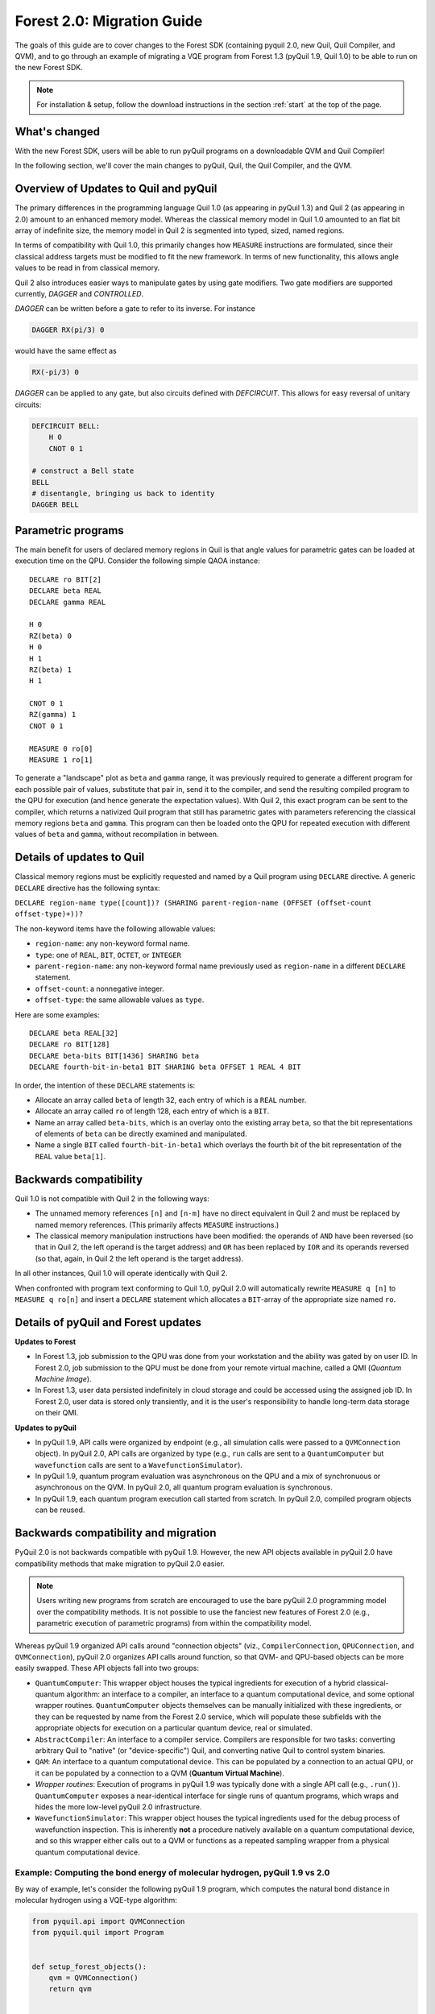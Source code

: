 .. _quickstart:

Forest 2.0: Migration Guide
===========================

The goals of this guide are to cover changes to the Forest SDK (containing pyquil 2.0, new Quil, Quil Compiler, and QVM),
and to go through an example of migrating a VQE program from Forest 1.3 (pyQuil 1.9, Quil 1.0) to be able to run on the
new Forest SDK.


.. note::

    For installation & setup, follow the download instructions in the section :ref:`start` at the top of the page.

What's changed
~~~~~~~~~~~~~~

With the new Forest SDK, users will be able to run pyQuil programs on a downloadable QVM and Quil Compiler!

In the following section, we'll cover the main changes to pyQuil, Quil, the Quil Compiler, and the QVM.

Overview of Updates to Quil and pyQuil
~~~~~~~~~~~~~~~~~~~~~~~~~~~~~~~~~~~~~~

The primary differences in the programming language Quil 1.0 (as appearing in pyQuil 1.3) and Quil 2 (as appearing in
2.0) amount to an enhanced memory model. Whereas the classical memory model in Quil 1.0 amounted to an flat bit array of
indefinite size, the memory model in  Quil 2 is segmented into typed, sized, named regions.

In terms of compatibility with Quil 1.0, this primarily changes how ``MEASURE`` instructions are formulated, since their
classical address targets must be modified to fit the new framework. In terms of new functionality, this allows angle
values to be read in from classical memory.

Quil 2 also introduces easier ways to manipulate gates by using gate modifiers. Two gate modifiers are supported currently,
`DAGGER` and `CONTROLLED`.

`DAGGER` can be written before a gate to refer to its inverse. For instance

.. code::

    DAGGER RX(pi/3) 0

would have the same effect as

.. code::

    RX(-pi/3) 0

`DAGGER` can be applied to any gate, but also circuits defined with `DEFCIRCUIT`. This allows for easy reversal of unitary circuits:

.. code::

    DEFCIRCUIT BELL:
        H 0
        CNOT 0 1

    # construct a Bell state
    BELL
    # disentangle, bringing us back to identity
    DAGGER BELL

Parametric programs
~~~~~~~~~~~~~~~~~~~

The main benefit for users of declared memory regions in Quil is that angle values for parametric gates can be loaded at
execution time on the QPU. Consider the following simple QAOA instance:

::

    DECLARE ro BIT[2]
    DECLARE beta REAL
    DECLARE gamma REAL

    H 0
    RZ(beta) 0
    H 0
    H 1
    RZ(beta) 1
    H 1

    CNOT 0 1
    RZ(gamma) 1
    CNOT 0 1

    MEASURE 0 ro[0]
    MEASURE 1 ro[1]

To generate a "landscape" plot as ``beta`` and ``gamma`` range, it was previously required to generate a different
program for each possible pair of values, substitute that pair in, send it to the compiler, and send the resulting
compiled program to the QPU for execution (and hence generate the expectation values). With Quil 2, this exact program
can be sent to the compiler, which returns a nativized Quil program that still has parametric gates with parameters
referencing the classical memory regions ``beta`` and ``gamma``. This program can then be loaded onto the QPU for
repeated execution with different values of ``beta`` and ``gamma``, without recompilation in between.

.. _declare:

Details of updates to Quil
~~~~~~~~~~~~~~~~~~~~~~~~~~

Classical memory regions must be explicitly requested and named by a Quil program using ``DECLARE`` directive. A generic
``DECLARE`` directive has the following syntax:

``DECLARE region-name type([count])? (SHARING parent-region-name (OFFSET (offset-count offset-type)+))?``

The non-keyword items have the following allowable values:

-  ``region-name``: any non-keyword formal name.

-  ``type``: one of ``REAL``, ``BIT``, ``OCTET``, or ``INTEGER``

-  ``parent-region-name``: any non-keyword formal name previously used as ``region-name`` in a different ``DECLARE`` statement.

-  ``offset-count``: a nonnegative integer.

-  ``offset-type``: the same allowable values as ``type``.

Here are some examples:

::

    DECLARE beta REAL[32]
    DECLARE ro BIT[128]
    DECLARE beta-bits BIT[1436] SHARING beta
    DECLARE fourth-bit-in-beta1 BIT SHARING beta OFFSET 1 REAL 4 BIT

In order, the intention of these ``DECLARE`` statements is:

-  Allocate an array called ``beta`` of length 32, each entry of which is a ``REAL`` number.

-  Allocate an array called ``ro`` of length 128, each entry of which is a ``BIT``.

-  Name an array called ``beta-bits``, which is an overlay onto the existing array ``beta``, so that the bit representations of elements of ``beta`` can be directly examined and manipulated.

-  Name a single ``BIT`` called ``fourth-bit-in-beta1`` which overlays the fourth bit of the bit representation of the ``REAL`` value ``beta[1]``.


Backwards compatibility
~~~~~~~~~~~~~~~~~~~~~~~

Quil 1.0 is not compatible with Quil 2 in the following ways:

-  The unnamed memory references ``[n]`` and ``[n-m]`` have no direct equivalent in Quil 2 and must be replaced by named
   memory references. (This primarily affects ``MEASURE`` instructions.)

-  The classical memory manipulation instructions have been modified: the operands of ``AND`` have been reversed (so that
   in Quil 2, the left operand is the target address) and ``OR`` has been replaced by ``IOR`` and its operands reversed (so
   that, again, in Quil 2 the left operand is the target address).

In all other instances, Quil 1.0 will operate identically with Quil 2.

When confronted with program text conforming to Quil 1.0, pyQuil 2.0 will automatically rewrite ``MEASURE q [n]`` to
``MEASURE q ro[n]`` and insert a ``DECLARE`` statement which allocates a ``BIT``-array of the appropriate size named
``ro``.

Details of pyQuil and Forest updates
~~~~~~~~~~~~~~~~~~~~~~~~~~~~~~~~~~~~

**Updates to Forest**

-  In Forest 1.3, job submission to the QPU was done from your workstation and the ability was gated by on user ID. In
   Forest 2.0, job submission to the QPU must be done from your remote virtual machine, called a QMI (*Quantum Machine Image*).

-  In Forest 1.3, user data persisted indefinitely in cloud storage and could be accessed using the assigned job ID. In
   Forest 2.0, user data is stored only transiently, and it is the user's responsibility to handle long-term data storage
   on their QMI.


**Updates to pyQuil**

-  In pyQuil 1.9, API calls were organized by endpoint (e.g., all simulation calls were passed to a ``QVMConnection``
   object). In pyQuil 2.0, API calls are organized by type (e.g., ``run`` calls are sent to a ``QuantumComputer`` but
   ``wavefunction`` calls are sent to a ``WavefunctionSimulator``).

-  In pyQuil 1.9, quantum program evaluation was asynchronous on the QPU and a mix of synchronuous or asynchronous on
   the QVM. In pyQuil 2.0, all quantum program evaluation is synchronous.

-  In pyQuil 1.9, each quantum program execution call started from scratch. In pyQuil 2.0, compiled program objects can be reused.

Backwards compatibility and migration
~~~~~~~~~~~~~~~~~~~~~~~~~~~~~~~~~~~~~

PyQuil 2.0 is not backwards compatible with pyQuil 1.9. However, the new API objects available in pyQuil 2.0 have
compatibility methods that make migration to pyQuil 2.0 easier.

.. note::
    Users writing new programs from scratch are encouraged to use the bare pyQuil 2.0 programming model over the
    compatibility methods. It is not possible to use the fanciest new features of Forest 2.0 (e.g., parametric execution
    of parametric programs) from within the compatibility model.

Whereas pyQuil 1.9 organized API calls around "connection objects" (viz., ``CompilerConnection``, ``QPUConnection``, and
``QVMConnection``), pyQuil 2.0 organizes API calls around function, so that QVM- and QPU-based objects can be more
easily swapped. These API objects fall into two groups:

-  ``QuantumComputer``: This wrapper object houses the typical ingredients for execution of a hybrid classical-quantum algorithm: an interface to a compiler, an interface to a quantum computational device, and some optional wrapper routines. ``QuantumComputer`` objects themselves can be manually initialized with these ingredients, or they can be requested by name from the Forest 2.0 service, which will populate these subfields with the appropriate objects for execution on a particular quantum device, real or simulated.

-  ``AbstractCompiler``: An interface to a compiler service. Compilers are responsible for two tasks: converting arbitrary Quil to "native" (or "device-specific") Quil, and converting native Quil to control system binaries.

-  ``QAM``: An interface to a quantum computational device. This can be populated by a connection to an actual QPU, or it can be populated by a connection to a QVM (**Quantum Virtual Machine**).

-  *Wrapper routines*: Execution of programs in pyQuil 1.9 was typically done with a single API call (e.g., ``.run()``). ``QuantumComputer`` exposes a near-identical interface for single runs of quantum programs, which wraps and hides the more low-level pyQuil 2.0 infrastructure.

-  ``WavefunctionSimulator``: This wrapper object houses the typical ingredients used for the debug process of wavefunction inspection. This is inherently **not** a procedure natively available on a quantum computational device, and so this wrapper either calls out to a QVM or functions as a repeated sampling wrapper from a physical quantum computational device.


Example: Computing the bond energy of molecular hydrogen, pyQuil 1.9 vs 2.0
---------------------------------------------------------------------------

By way of example, let's consider the following pyQuil 1.9 program,
which computes the natural bond distance in molecular hydrogen using a
VQE-type algorithm:

.. code:: python

    from pyquil.api import QVMConnection
    from pyquil.quil import Program


    def setup_forest_objects():
        qvm = QVMConnection()
        return qvm


    def build_wf_ansatz_prep(theta):
        program = Program(f"""
    # set up initial state
    X 0
    X 1

    # build the exponentiated operator
    RX(pi/2) 0
    H 1
    H 2
    H 3

    CNOT 0 1
    CNOT 1 2
    CNOT 2 3
    RZ({theta}) 3
    CNOT 2 3
    CNOT 1 2
    CNOT 0 1

    RX(-pi/2) 0
    H 1
    H 2
    H 3

    # measure out the results
    MEASURE 0 [0]
    MEASURE 1 [1]
    MEASURE 2 [2]
    MEASURE 3 [3]""")
        return program


    # some constants
    bond_step, bond_min, bond_max = 0.05, 0, 200
    angle_step, angle_min, angle_max = 0.1, 0, 63
    convolution_coefficients = [0.1698845197777728, 0.16988451977777283, -0.2188630663199042,
                                -0.2188630663199042]
    shots = 1000

    # set up the Forest object
    qvm = setup_forest_objects()

    # get all the unweighted expectations for all the sample wavefunctions
    occupations = list(range(angle_min, angle_max))
    indices = list(range(4))
    for offset in occupations:
        # set up the Program object, each time we have a new parameter
        program = build_wf_ansatz_prep(angle_min + offset * angle_step)
        bitstrings = qvm.run(program, indices, trials=shots)

        totals = [0, 0, 0, 0]
        for bitstring in bitstrings:
            for index in indices:
                totals[index] += bitstring[index]
        occupations[offset] = [t / shots for t in totals]

    # compute minimum energy as a function of bond length
    min_energies = list(range(bond_min, bond_max))
    for bond_length in min_energies:
        energies = []
        for offset in range(angle_min, angle_max):
            energy = 0
            for j in range(4):
                energy += occupations[offset][j] * convolution_coefficients[j]
            energies.append(energy)

        min_energies[bond_length] = min(energies)

    min_index = min_energies.index(min(min_energies))
    min_energy, relaxed_length = min_energies[min_index], min_index * bond_step

In order to port this code to pyQuil 2.0, we need change only one thing: the part referencing ``QVMConnection`` should be replaced by an equivalent part referencing a ``QuantumComputer`` connected to a ``QVM``. Specifically, the following
snippet

.. code:: python

    from pyquil.api import QVMConnection

    def setup_forest_objects():
        qvm = QVMConnection()
        return qvm

can be changed to

.. code:: python

    from pyquil.api import get_qc

    def setup_forest_objects():
        qc = get_qc("9q-square-qvm")
        return qc

and the references to ``qvm`` in the main body are changed to ``qc`` instead. Since the ``QuantumComputer`` object also
exposes a ``run`` routine and pyQuil itself automatically rewrites 1.9-style ``MEASURE`` instructions into 2.0-style
instructions, this is all we need to do.

If we are willing to be more intrusive, we can also take advantage of pyQuil 2.0's classical memory and parametric
programs. The first piece to change is the Quil program itself: we remove the argument ``theta`` from the Python
function ``build_wf_ansatz_prep``, with the intention of letting the QPU fill it in later. In turn, we modify the Quil
program itself to have a ``REAL`` memory parameter named ``theta``. We also declare a few ``BIT``\ s for our ``MEASURE``
instructions to target.

.. code:: python

    def build_wf_ansatz_prep():
        program = Program("""
    # set up memory
    DECLARE ro BIT[4]
    DECLARE theta REAL

    # set up initial state
    X 0
    X 1

    # build the exponentiated operator
    RX(pi/2) 0
    H 1
    H 2
    H 3

    CNOT 0 1
    CNOT 1 2
    CNOT 2 3
    RZ(theta) 3
    CNOT 2 3
    CNOT 1 2
    CNOT 0 1

    RX(-pi/2) 0
    H 1
    H 2
    H 3

    # measure out the results
    MEASURE 0 ro[0]
    MEASURE 1 ro[1]
    MEASURE 2 ro[2]
    MEASURE 3 ro[3]""")
        return program

Next, we modify the execution loop. Rather than reformulating the ``Program`` object each time, we build and compile it
once, then use the ``.load()`` method to transfer the parametric program to the (simulated) quantum device. We then set
only the angle value within the inner loop, and we change to using ``.run()`` and ``.wait()`` methods to manage control
between us and the quantum device.

More specifically, the old execution loop

.. code:: python

    # get all the unweighted expectations for all the sample wavefunctions
    occupations = list(range(angle_min, angle_max))
    indices = list(range(4))
    for offset in occupations:
        # set up the Program object, each time we have a new parameter
        program = build_wf_ansatz_prep(angle_min + offset * angle_step)
        bitstrings = qvm.run(program, indices, trials=shots)

        totals = [0, 0, 0, 0]
        for bitstring in bitstrings:
            for index in indices:
                totals[index] += bitstring[index]
        occupations[offset] = [t / shots for t in totals]

becomes

.. code:: python

    # set up the Program object, ONLY ONCE
    program = build_wf_ansatz_prep()
    program.wrap_in_numshots_loop(shots=shots)
    nq_program = qc.compiler.quil_to_native_quil(program)
    binary = qc.compiler.native_quil_to_executable(nq_program)
    qc.qam.load(binary)

    # get all the unweighted expectations for all the sample wavefunctions
    occupations = list(range(angle_min, angle_max))
    indices = list(range(4))
    for offset in occupations:
        qc.qam.write_memory(region_name='theta', value=angle_min + offset * angle_step)
        qc.qam.run()
        qc.qam.wait()
        bitstrings = qc.qam.read_memory(region_name="ro")

        totals = [0, 0, 0, 0]
        for bitstring in bitstrings:
            for index in indices:
                totals[index] += bitstring[index]
        occupations[offset] = [t / shots for t in totals]

Overall, the resulting program looks like this:

.. code:: python

    from pyquil.api import get_qc
    from pyquil.quil import Program


    def setup_forest_objects():
        qc = get_qc("9q-square-qvm")
        return qc


    def build_wf_ansatz_prep():
        program = Program("""
    # set up memory
    DECLARE ro BIT[4]
    DECLARE theta REAL

    # set up initial state
    X 0
    X 1

    # build the exponentiated operator
    RX(pi/2) 0
    H 1
    H 2
    H 3

    CNOT 0 1
    CNOT 1 2
    CNOT 2 3
    RZ(theta) 3
    CNOT 2 3
    CNOT 1 2
    CNOT 0 1

    RX(-pi/2) 0
    H 1
    H 2
    H 3

    # measure out the results
    MEASURE 0 ro[0]
    MEASURE 1 ro[1]
    MEASURE 2 ro[2]
    MEASURE 3 ro[3]""")
        return program


    # some constants
    bond_step, bond_min, bond_max = 0.05, 0, 200
    angle_step, angle_min, angle_max = 0.1, 0, 63
    convolution_coefficients = [0.1698845197777728, 0.16988451977777283, -0.2188630663199042,
                                -0.2188630663199042]
    shots = 1000

    # set up the Forest object
    qc = setup_forest_objects()

    # set up the Program object, ONLY ONCE
    program = build_wf_ansatz_prep()
    program.wrap_in_numshots_loop(shots=shots)
    nq_program = qc.compiler.quil_to_native_quil(program)
    binary = qc.compiler.native_quil_to_executable(nq_program)
    qc.qam.load(binary)

    # get all the unweighted expectations for all the sample wavefunctions
    occupations = list(range(angle_min, angle_max))
    indices = list(range(4))
    for offset in occupations:
        qc.qam.write_memory(region_name='theta', value=angle_min + offset * angle_step)
        qc.qam.run()
        qc.qam.wait()
        bitstrings = qc.qam.read_memory(region_name="ro")

        totals = [0, 0, 0, 0]
        for bitstring in bitstrings:
            for index in indices:
                totals[index] += bitstring[index]
        occupations[offset] = [t / shots for t in totals]

    # compute minimum energy as a function of bond length
    min_energies = list(range(bond_min, bond_max))
    for bond_length in min_energies:
        energies = []
        for offset in range(angle_min, angle_max):
            energy = 0
            for j in range(4):
                energy += occupations[offset][j] * convolution_coefficients[j]
            energies.append(energy)

        min_energies[bond_length] = min(energies)

    min_index = min_energies.index(min(min_energies))
    min_energy, relaxed_length = min_energies[min_index], min_index * bond_step


Miscellanea
~~~~~~~~~~~

Quil promises that a BIT is 1 bit and that an OCTET is 8 bits. Quil does not promise, however, the size or layout of
INTEGER or REAL. These are implementation-dependent.

On the QPU, ``INTEGER`` refers to an unsigned integer stored in a 48-bit wide little-endian word, and ``REAL`` refers to
a 48-bit wide little-endian fixed point number of type <0.48>. In general, these datatypes are implementation-dependent.
``OCTET`` always refers to an 8-bit wide unsigned integer and is independent of implementation.

Memory regions are all "global": ``DECLARE`` directives cannot appear in the body of a ``DEFCIRCUIT``.

On the QVM, INTEGER is a two's complement signed 64-bit integer. REAL is an IEEE-754 double-precision floating-point number.


Error reporting
~~~~~~~~~~~~~~~

Because the Forest 2.0 execution model is no longer asynchronous, our error reporting model has also changed. Rather
than writing to technical support with a job ID, users will need to provide all pertinent details to how they produced an
error.

PyQuil 2.0 makes this task easy with the function decorator ``@pyquil_protect``, found in the module
``pyquil.api``. By decorating a failing function (or a function that has the potential to fail), any
unhandled exceptions will cause an error log to be written to disk (at a user-specifiable location). For example, the
nonsense code block

::

    from pyquil.api import pyquil_protect

    ...

    @pyquil_protect
    def my_function():
        ...
        qc.qam.load(qc)
        ...

    my_function()

causes the following error to be printed:

::

    >>> PYQUIL_PROTECT <<<
    An uncaught exception was raised in a function wrapped in pyquil_protect.  We are writing out a
    log file to "/Users/your_name/Documents/pyquil/pyquil_error.log".

    Along with a description of what you were doing when the error occurred, send this file to Rigetti Computing
    support by email at support@rigetti.com for assistance.
    >>> PYQUIL_PROTECT <<<

as well as the following log file to be written to disk at the indicated
location:

::

    {
      "stack_trace": [
        {
          "name": "pyquil_protect_wrapper",
          "filename": "/Users/your_name/Documents/pyquil/pyquil/error_reporting.py",
          "line_number": 197,
          "locals": {
            "e": "TypeError('quil_binary argument must be a QVMExecutableResponse. This error is typically triggered by
                forgetting to pass (nativized) Quil to native_quil_to_executable or by using a compiler meant to be used
                for jobs bound for a QPU.',)",
            "old_filename": "'pyquil_error.log'",
            "kwargs": "{}",
            "args": "()",
            "log_filename": "'pyquil_error.log'",
            "func": "<function my_function at 0x106dc4510>"
          }
        },
        {
          "name": "my_function",
          "filename": "<stdin>",
          "line_number": 10,
          "locals": {
            "offset": "0",
            "occupations": "[0, 1, 2, 3, 4, 5, 6, 7, 8, 9, 10, 11, 12, 13, 14, 15, 16, 17, 18, 19, 20, 21, 22, 23, 24,
                25, 26, 27, 28, 29, 30, 31, 32, 33, 34, 35, 36, 37, 38, 39, 40, 41, 42, 43, 44, 45, 46, 47, 48, 49, 50,
                51, 52, 53, 54, 55, 56, 57, 58, 59, 60, 61, 62]"
          }
        },
        {
          "name": "wrapper",
          "filename": "/Users/your_name/Documents/pyquil/pyquil/error_reporting.py",
          "line_number": 228,
          "locals": {
            "pre_entry": "CallLogValue(timestamp_in=datetime.datetime(2018, 9, 11, 18, 40, 19, 65538),
                timestamp_out=None, return_value=None)",
            "key": "run('<pyquil.api._qvm.QVM object at 0x1027e3940>', )",
            "kwargs": "{}",
            "args": "(<pyquil.api._qvm.QVM object at 0x1027e3940>,)",
            "func": "<function QVM.run at 0x106db4e18>"
          }
        },
        {
          "name": "run",
          "filename": "/Users/your_name/Documents/pyquil/pyquil/api/_qvm.py",
          "line_number": 376,
          "locals": {
            "self": "<pyquil.api._qvm.QVM object at 0x1027e3940>",
            "__class__": "<class 'pyquil.api._qvm.QVM'>"
          }
        }
      ],
      "timestamp": "2018-09-11T18:40:19.253286",
      "call_log": {
        "__init__('<pyquil.api._qvm.QVM object at 0x1027e3940>', '<pyquil.api._base_connection.ForestConnection object at
            0x1027e3588>', )": {
          "timestamp_in": "2018-09-11T18:40:18.967750",
          "timestamp_out": "2018-09-11T18:40:18.968170",
          "return_value": "None"
        },
        "run('<pyquil.api._qvm.QVM object at 0x1027e3940>', )": {
          "timestamp_in": "2018-09-11T18:40:19.065538",
          "timestamp_out": null,
          "return_value": null
        }
      },
      "exception": "TypeError('quil_binary argument must be a QVMExecutableResponse. This error is typically triggered
        by forgetting to pass (nativized) Quil to native_quil_to_executable or by using a compiler meant to be used for
        jobs bound for a QPU.',)",
      "system_info": {
        "python_version": "3.6.3 (default, Jan 25 2018, 13:55:02) \n[GCC 4.2.1 Compatible Apple LLVM 9.0.0
            (clang-900.0.39.2)]",
        "pyquil_version": "2.0.0-internal.1"
      }
    }

Please attach such a logfile to any request for support.


